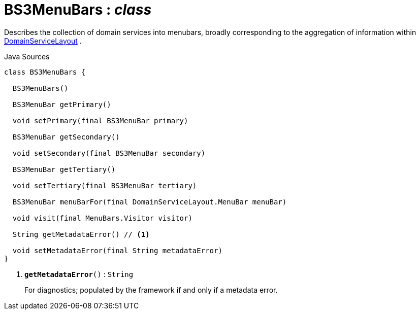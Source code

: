 = BS3MenuBars : _class_
:Notice: Licensed to the Apache Software Foundation (ASF) under one or more contributor license agreements. See the NOTICE file distributed with this work for additional information regarding copyright ownership. The ASF licenses this file to you under the Apache License, Version 2.0 (the "License"); you may not use this file except in compliance with the License. You may obtain a copy of the License at. http://www.apache.org/licenses/LICENSE-2.0 . Unless required by applicable law or agreed to in writing, software distributed under the License is distributed on an "AS IS" BASIS, WITHOUT WARRANTIES OR  CONDITIONS OF ANY KIND, either express or implied. See the License for the specific language governing permissions and limitations under the License.

Describes the collection of domain services into menubars, broadly corresponding to the aggregation of information within xref:system:generated:index/applib/annotation/DomainServiceLayout.adoc[DomainServiceLayout] .

.Java Sources
[source,java]
----
class BS3MenuBars {

  BS3MenuBars()

  BS3MenuBar getPrimary()

  void setPrimary(final BS3MenuBar primary)

  BS3MenuBar getSecondary()

  void setSecondary(final BS3MenuBar secondary)

  BS3MenuBar getTertiary()

  void setTertiary(final BS3MenuBar tertiary)

  BS3MenuBar menuBarFor(final DomainServiceLayout.MenuBar menuBar)

  void visit(final MenuBars.Visitor visitor)

  String getMetadataError() // <.>

  void setMetadataError(final String metadataError)
}
----

<.> `[teal]#*getMetadataError*#()` : `String`
+
--
For diagnostics; populated by the framework if and only if a metadata error.
--

